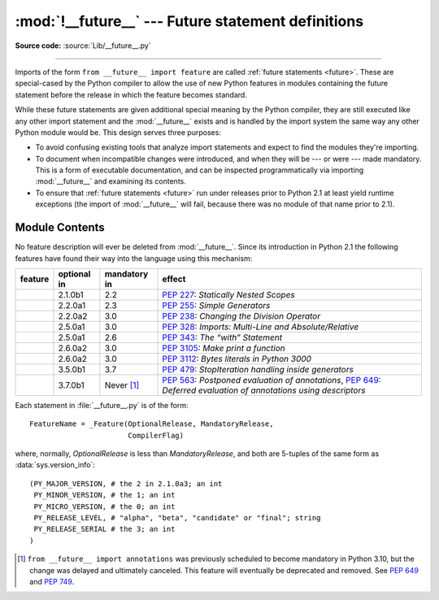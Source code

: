 :mod:`!__future__` --- Future statement definitions
===================================================

.. module:: __future__
   :synopsis: Future statement definitions

**Source code:** :source:`Lib/__future__.py`

--------------

Imports of the form ``from __future__ import feature`` are called
:ref:`future statements <future>`. These are special-cased by the Python compiler
to allow the use of new Python features in modules containing the future statement
before the release in which the feature becomes standard.

While these future statements are given additional special meaning by the
Python compiler, they are still executed like any other import statement and
the :mod:`__future__` exists and is handled by the import system the same way
any other Python module would be. This design serves three purposes:

* To avoid confusing existing tools that analyze import statements and expect to
  find the modules they're importing.

* To document when incompatible changes were introduced, and when they will be
  --- or were --- made mandatory.  This is a form of executable documentation, and
  can be inspected programmatically via importing :mod:`__future__` and examining
  its contents.

* To ensure that :ref:`future statements <future>` run under releases prior to
  Python 2.1 at least yield runtime exceptions (the import of :mod:`__future__`
  will fail, because there was no module of that name prior to 2.1).

Module Contents
---------------

No feature description will ever be deleted from :mod:`__future__`. Since its
introduction in Python 2.1 the following features have found their way into the
language using this mechanism:


.. list-table::
   :widths: auto
   :header-rows: 1

   * * feature
     * optional in
     * mandatory in
     * effect
   * * .. data:: nested_scopes
     * 2.1.0b1
     * 2.2
     * :pep:`227`: *Statically Nested Scopes*
   * * .. data:: generators
     * 2.2.0a1
     * 2.3
     * :pep:`255`: *Simple Generators*
   * * .. data:: division
     * 2.2.0a2
     * 3.0
     * :pep:`238`: *Changing the Division Operator*
   * * .. data:: absolute_import
     * 2.5.0a1
     * 3.0
     * :pep:`328`: *Imports: Multi-Line and Absolute/Relative*
   * * .. data:: with_statement
     * 2.5.0a1
     * 2.6
     * :pep:`343`: *The “with” Statement*
   * * .. data:: print_function
     * 2.6.0a2
     * 3.0
     * :pep:`3105`: *Make print a function*
   * * .. data:: unicode_literals
     * 2.6.0a2
     * 3.0
     * :pep:`3112`: *Bytes literals in Python 3000*
   * * .. data:: generator_stop
     * 3.5.0b1
     * 3.7
     * :pep:`479`: *StopIteration handling inside generators*
   * * .. data:: annotations
     * 3.7.0b1
     * Never [1]_
     * :pep:`563`: *Postponed evaluation of annotations*,
       :pep:`649`: *Deferred evaluation of annotations using descriptors*

.. XXX Adding a new entry?  Remember to update simple_stmts.rst, too.

.. _future-classes:

.. class:: _Feature

   Each statement in :file:`__future__.py` is of the form::

      FeatureName = _Feature(OptionalRelease, MandatoryRelease,
                             CompilerFlag)

   where, normally, *OptionalRelease* is less than *MandatoryRelease*, and both are
   5-tuples of the same form as :data:`sys.version_info`::

      (PY_MAJOR_VERSION, # the 2 in 2.1.0a3; an int
       PY_MINOR_VERSION, # the 1; an int
       PY_MICRO_VERSION, # the 0; an int
       PY_RELEASE_LEVEL, # "alpha", "beta", "candidate" or "final"; string
       PY_RELEASE_SERIAL # the 3; an int
      )

.. method:: _Feature.getOptionalRelease()

   *OptionalRelease* records the first release in which the feature was accepted.

.. method:: _Feature.getMandatoryRelease()

   In the case of a *MandatoryRelease* that has not yet occurred,
   *MandatoryRelease* predicts the release in which the feature will become part of
   the language.

   Else *MandatoryRelease* records when the feature became part of the language; in
   releases at or after that, modules no longer need a future statement to use the
   feature in question, but may continue to use such imports.

   *MandatoryRelease* may also be ``None``, meaning that a planned feature got
   dropped or that it is not yet decided.

.. attribute:: _Feature.compiler_flag

   *CompilerFlag* is the (bitfield) flag that should be passed in the fourth
   argument to the built-in function :func:`compile` to enable the feature in
   dynamically compiled code.  This flag is stored in the :attr:`_Feature.compiler_flag`
   attribute on :class:`_Feature` instances.

.. [1]
   ``from __future__ import annotations`` was previously scheduled to
   become mandatory in Python 3.10, but the change was delayed and ultimately
   canceled. This feature will eventually be deprecated and removed. See
   :pep:`649` and :pep:`749`.


.. seealso::

   :ref:`future`
      How the compiler treats future imports.

   :pep:`236` - Back to the __future__
      The original proposal for the __future__ mechanism.
